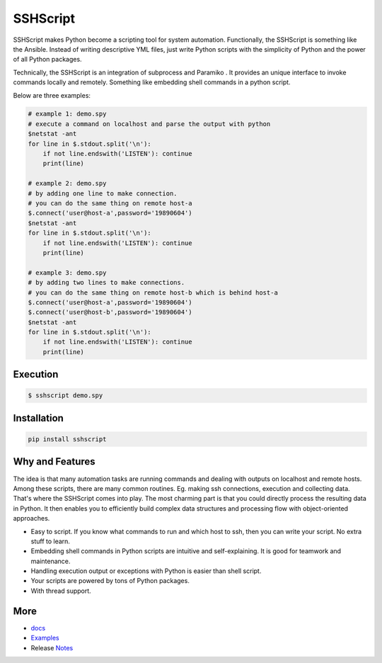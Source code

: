 
SSHScript
#########

SSHScript makes Python become a scripting tool for system automation. Functionally, the SSHScript is something like the Ansible. Instead of writing descriptive YML files, just write Python scripts with the simplicity of Python and the power of all Python packages.

Technically, the SSHScript is an integration of subprocess and Paramiko . It provides an unique interface to invoke commands locally and remotely. Something like embedding shell commands in a python script.

Below are three examples:


.. code:: 

    # example 1: demo.spy
    # execute a command on localhost and parse the output with python
    $netstat -ant
    for line in $.stdout.split('\n'):
        if not line.endswith('LISTEN'): continue
        print(line)

    # example 2: demo.spy
    # by adding one line to make connection.
    # you can do the same thing on remote host-a
    $.connect('user@host-a',password='19890604')
    $netstat -ant
    for line in $.stdout.split('\n'):
        if not line.endswith('LISTEN'): continue
        print(line)

    # example 3: demo.spy
    # by adding two lines to make connections.
    # you can do the same thing on remote host-b which is behind host-a
    $.connect('user@host-a',password='19890604')
    $.connect('user@host-b',password='19890604')
    $netstat -ant
    for line in $.stdout.split('\n'):
        if not line.endswith('LISTEN'): continue
        print(line)



Execution
=========

.. code:: 

    $ sshscript demo.spy

Installation
============


.. code:: 

    pip install sshscript


Why and Features
================

The idea is that many automation tasks are running commands and dealing with outputs on localhost and remote hosts. Among these scripts, there are many common routines. Eg. making ssh connections, execution and collecting data. That's where the SSHScript comes into play. The most charming part is that you could directly process the resulting data in Python. It then enables you to efficiently build complex data structures and processing flow with object-oriented approaches.

* Easy to script. If you know what commands to run and which host to ssh, then you can write your script. No extra stuff to learn.

* Embedding shell commands in Python scripts are intuitive and self-explaining. It is good for teamwork and maintenance.

* Handling execution output or exceptions with Python is easier than shell script.

* Your scripts are powered by tons of Python packages.

* With thread support.

More
====

* docs_

* Examples_

* Release Notes_

.. bottom of content

.. _paramiko : https://www.paramiko.org/

.. _docs : https://iapyeh.github.io/sshscript/index

.. _Examples : https://iapyeh.github.io/sshscript/examples/index


.. _Notes : https://iapyeh.github.io/sshscript/releasenotes

